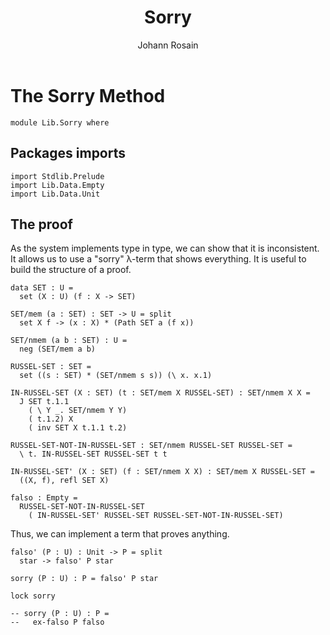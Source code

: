 #+TITLE: Sorry
#+AUTHOR: Johann Rosain

* The Sorry Method

  #+begin_src ctt
  module Lib.Sorry where
  #+end_src

** Packages imports

   #+begin_src ctt
  import Stdlib.Prelude
  import Lib.Data.Empty
  import Lib.Data.Unit
   #+end_src

** The proof

As the system implements type in type, we can show that it is inconsistent. It allows us to use a "sorry" \lambda-term that shows everything. It is useful to build the structure of a proof.
#+begin_src ctt
  data SET : U =
    set (X : U) (f : X -> SET)

  SET/mem (a : SET) : SET -> U = split
    set X f -> (x : X) * (Path SET a (f x))

  SET/nmem (a b : SET) : U =
    neg (SET/mem a b)

  RUSSEL-SET : SET =
    set ((s : SET) * (SET/nmem s s)) (\ x. x.1)

  IN-RUSSEL-SET (X : SET) (t : SET/mem X RUSSEL-SET) : SET/nmem X X =
    J SET t.1.1
      ( \ Y _. SET/nmem Y Y)
      ( t.1.2) X
      ( inv SET X t.1.1 t.2)

  RUSSEL-SET-NOT-IN-RUSSEL-SET : SET/nmem RUSSEL-SET RUSSEL-SET =
    \ t. IN-RUSSEL-SET RUSSEL-SET t t

  IN-RUSSEL-SET' (X : SET) (f : SET/nmem X X) : SET/mem X RUSSEL-SET =
    ((X, f), refl SET X)

  falso : Empty =
    RUSSEL-SET-NOT-IN-RUSSEL-SET
      ( IN-RUSSEL-SET' RUSSEL-SET RUSSEL-SET-NOT-IN-RUSSEL-SET)
#+end_src
Thus, we can implement a term that proves anything.
#+begin_src ctt
  falso' (P : U) : Unit -> P = split
    star -> falso' P star

  sorry (P : U) : P = falso' P star

  lock sorry

  -- sorry (P : U) : P =
  --   ex-falso P falso
#+end_src



#+RESULTS:
: Typecheck has succeeded.
